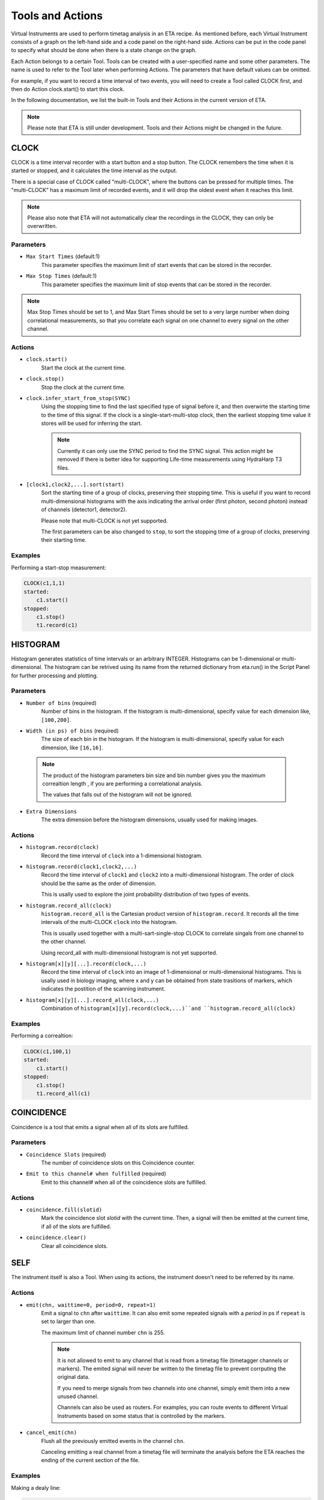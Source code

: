 Tools and Actions
===============================

Virtual Instruments are used to perform timetag analysis in an ETA recipe. As mentioned before, each Virtual Instrument consists of a graph on the left-hand side and a code panel on the right-hand side. Actions can be put in the code panel to specify what should be done when there is a state change on the graph. 

Each Action belongs to a certain Tool. Tools can be created with a user-specified name and some other parameters. The name is used to refer to the Tool later when performing Actions. The parameters that have default values can be omitted. 

For example, if you want to record a time interval of two events, you will need to create a Tool called CLOCK first, and then do Action clock.start() to start this clock.

In the following documentation, we list the built-in Tools and their Actions in the current version of ETA. 

.. note::
    Please note that ETA is still under development. Tools and their Actions might be changed in the future.

CLOCK
------------------------------

CLOCK is a time interval recorder with a start button and a stop button. The CLOCK remembers the time when it is started or stopped, and it calculates the time interval as the output.

There is a special case of CLOCK called "multi-CLOCK", where the buttons can be pressed for multiple times. The "multi-CLOCK" has a maximum limit of recorded events, and it will drop the oldest event when it reaches this limit. 

.. note::        
        Please also note that ETA will not automatically clear the recordings in the CLOCK, they can only be overwritten.

Parameters
......

- ``Max Start Times`` (default:1)
    This parameter specifies the maximum limit of start events that can be stored in the recorder. 
    
- ``Max Stop Times`` (default:1)
    This parameter specifies the maximum limit of stop events that can be stored in the recorder.

.. note::

    Max Stop Times should be set to 1, and Max Start Times should be set to a very large number when doing correlational measurements, so that you correlate each signal on one channel to every signal on the other channel.

Actions
......

- ``clock.start()``
    Start the clock at the current time.
    
- ``clock.stop()``
    Stop the clock at the current time.

- ``clock.infer_start_from_stop(SYNC)``
    Using the stopping time to find the last specified type of signal before it, and then overwirte the starting time to the time of this signal.
    If the clock is a single-start-multi-stop clock, then the earliest stopping time value it stores will be used for inferring the start.

    .. note::
        Currently it can only use the SYNC period to find the SYNC signal. This action might be removed if there is better idea for supporting Life-time measurements using HydraHarp T3 files.

- ``[clock1,clock2,...].sort(start)``
    Sort the starting time of a group of clocks, preserving their stopping time.
    This is useful if you want to record multi-dimensional histograms with the axis indicating the arrival order (first photon, second photon) instead of channels (detector1, detector2).

    Please note that multi-CLOCK is not yet supported.

    The first parameters can be also changed to ``stop``, to sort the stopping time of a group of clocks, preserving their starting time.

Examples
......

Performing a start-stop measurement:

.. code-block:: python    
   
    CLOCK(c1,1,1)
    started:
        c1.start()
    stopped:
        c1.stop()  
        t1.record(c1)

HISTOGRAM
------------------------------
Histogram generates statistics of time intervals or an arbitrary INTEGER. Histograms can be 1-dimensional or multi-dimensional. 
The histogram can be retrived using its name from the returned dictionary from eta.run() in the Script Panel for further processing and plotting.

Parameters
......

- ``Number of bins`` (required)
    Number of bins in the histogram. If the histogram is multi-dimensional, specify value for each dimension like, ``[100,200]``.

- ``Width (in ps) of bins`` (required)
    The size of each bin in the histogram. If the histogram is multi-dimensional, specify value for each dimension, like ``[16,16]``.

 .. note::
    The product of the histogram parameters bin size and bin number gives you the maximum correaltion length , if you are performing a correlational analysis. 
    
    The values that falls out of the histogram will not be ignored.

- ``Extra Dimensions``
    The extra dimension before the histogram dimensions, usually used for making images.

Actions
......

- ``histogram.record(clock)``
    Record the time interval of ``clock`` into a 1-dimensional histogram. 

- ``histogram.record(clock1,clock2,...)``
    Record the time interval of ``clock1`` and ``clock2`` into a multi-dimensional histogram. The order of clock should be the same as the order of dimension. 

    This is usally used to explore the joint probability distribution of two types of events.

- ``histogram.record_all(clock)``
    ``histogram.record_all`` is the Cartesian product version of ``histogram.record``. It records all the time intervals of the multi-CLOCK ``clock`` into the histogram. 
    
    This is usually used together with a multi-sart-single-stop CLOCK to correlate singals from one channel to the other channel.

    Using record_all with multi-dimensional histogram is not yet supported.

- ``histogram[x][y][...].record(clock,...)``
    Record the time interval of ``clock`` into an image of 1-dimensional or multi-dimensional histograms. This is usally used in biology imaging, where x and y can be obtained from state trasitions of markers, which indicates the postition of the scanning instrument.


- ``histogram[x][y][...].record_all(clock,...)``
    Combination of ``histogram[x][y].record(clock,...)``and ``histogram.record_all(clock)``

Examples
......

Performing a correaltion:

.. code-block:: python    
   
    CLOCK(c1,100,1)
    started:
        c1.start()
    stopped:
        c1.stop()  
        t1.record_all(c1)

COINCIDENCE
------------------------------
Coincidence is a tool that emits a signal when all of its slots are fulfilled.

Parameters
......

- ``Coincidence Slots`` (required)
    The number of coincidence slots on this Coincidence counter.

- ``Emit to this channel# when fulfilled`` (required)
    Emit to this channel# when all of the coincidence slots are fulfilled.


Actions
......


- ``coincidence.fill(slotid)``
    Mark the coincidence slot `slotid` with the current time. Then, a signal will then be emitted at the current time, if all of the slots are fulfilled. 

- ``coincidence.clear()``
    Clear all coincidence slots.


SELF
------------------------------
The instrument itself is also a Tool. When using its actions, the instrument doesn't need to be referred by its name.

Actions
......


- ``emit(chn, waittime=0, period=0, repeat=1)``
    Emit a signal to ``chn`` after ``waittime``. It can also emit some repeated signals with a `period` in ps if  ``repeat`` is set to larger than one.
    
    The maximum limit of channel number ``chn`` is 255.
 
    .. note::
        It is not allowed to emit to any channel that is read from a timetag file (timetagger channels or markers). The emited signal will never be written to the timetag file to prevent corrputing the original data.

        If you need to merge signals from two channels into one channel, simply emit them into a new unused channel.

        Channels can also be used as routers. For examples, you can route events to different Virtual Instruments based on some status that is controlled by the markers.
        
- ``cancel_emit(chn)``
    Flush all the previously emitted events in the channel ``chn``.

    Canceling emitting a real channel from a timetag file will terminate the analysis before the ETA reaches the ending of the current section of the file.

Examples
......

Making a dealy line:

.. code-block:: python    
   
    ch0_event:
        emit(2, 130)# here, ch0 is duplicated to ch2 with a delay of 130ps, making a delay line


Extending Actions using Embedded Code
-----------------------

Apart from the built-in actions, you can also use a embedded code to extend the functionality of ETA.

Embedded code can be wrapped in a  ``{`` and ``}`` . If the code contains curly brackets, a pair of ``{{{`` and ``}}}`` can be used.

The embedded code uses a restricted sub-set of Python language, and a limited subset of numpy function is imported with `np`. Intenally, ETA uses Numba to compile the Python code into LLVM and link it with the built-in actions and other parts of the program. 

.. note::
    Please note that features that requires ``import`` , ``exec`` or file I/O are not available. Calling built-in actions in embedded code is not currently supported.
    
    We noticed that the built-in tools and actions already serve as a good basis for many different experiments. But we still want to add more actions for different analysis purposes. If you created some custom Action for extending the functionality of ETA, please share it :)


Examples
....

Here is an example for generating random numbers on transtion from a to b. You can then emit signal using the result from the embedded Python code, which might be useful for monte calor simulations.

.. code::

      a--1-->b:
          start(c1) # execute bulit-in action
          #execute the embedded Python code
          {   
              mu, sigma = 0, 0.1 # mean and standard deviation
              s = np.random.normal(mu, sigma) #generate random numbers
              print(s) # print the genreated floating number
          }
          